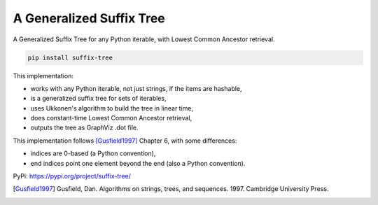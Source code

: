 ===========================
 A Generalized Suffix Tree
===========================

A Generalized Suffix Tree for any Python iterable, with Lowest Common Ancestor
retrieval.

.. code-block:: shell

   pip install suffix-tree

This implementation:

- works with any Python iterable, not just strings, if the items are hashable,
- is a generalized suffix tree for sets of iterables,
- uses Ukkonen's algorithm to build the tree in linear time,
- does constant-time Lowest Common Ancestor retrieval,
- outputs the tree as GraphViz .dot file.

This implementation follows [Gusfield1997]_ Chapter 6, with some differences:

- indices are 0-based (a Python convention),
- end indices point one element beyond the end (also a Python convention).

PyPi: https://pypi.org/project/suffix-tree/

.. [Gusfield1997] Gusfield, Dan.  Algorithms on strings, trees, and sequences.
                  1997.  Cambridge University Press.

